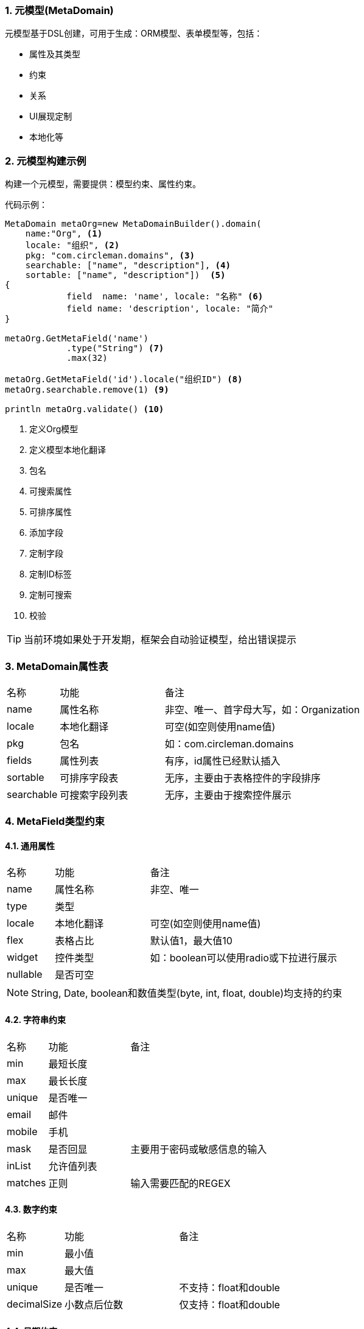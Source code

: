 :!webfonts:
:imagesdir: ./images
:sectnums:

### 元模型(MetaDomain)

元模型基于DSL创建，可用于生成：ORM模型、表单模型等，包括：

* 属性及其类型
* 约束
* 关系
* UI展现定制
* 本地化等

### 元模型构建示例

构建一个元模型，需要提供：模型约束、属性约束。

代码示例：
[source,groovy]
----
MetaDomain metaOrg=new MetaDomainBuilder().domain(
    name:"Org", <1>
    locale: "组织", <2>
    pkg: "com.circleman.domains", <3>
    searchable: ["name", "description"], <4>
    sortable: ["name", "description"])  <5>
{
            field  name: 'name', locale: "名称" <6>
            field name: 'description', locale: "简介"
}

metaOrg.GetMetaField('name')
            .type("String") <7>
            .max(32)

metaOrg.GetMetaField('id').locale("组织ID") <8>
metaOrg.searchable.remove(1) <9>

println metaOrg.validate() <10>

----
<1> 定义Org模型
<2> 定义模型本地化翻译
<3> 包名
<4> 可搜索属性
<5> 可排序属性
<6> 添加字段
<7> 定制字段
<8> 定制ID标签
<9> 定制可搜索
<10> 校验

TIP: 当前环境如果处于开发期，框架会自动验证模型，给出错误提示

### MetaDomain属性表

[cols="1,2,4"]
|===
|名称|功能|备注
|name
|属性名称
|非空、唯一、首字母大写，如：Organization
|locale
|本地化翻译
|可空(如空则使用name值)
|pkg
|包名
|如：com.circleman.domains
|fields
|属性列表
|有序，id属性已经默认插入
|sortable
|可排序字段表
|无序，主要由于表格控件的字段排序
|searchable
|可搜索字段列表
|无序，主要由于搜索控件展示
|===


### MetaField类型约束

#### 通用属性

[cols="1,2,4"]
|===
|名称|功能|备注
|name
|属性名称
|非空、唯一
|type
|类型
|
|locale
|本地化翻译
|可空(如空则使用name值)
|flex
|表格占比
|默认值1，最大值10
|widget
|控件类型
|如：boolean可以使用radio或下拉进行展示
|nullable
|是否可空
|
|===

NOTE: String, Date, boolean和数值类型(byte, int, float, double)均支持的约束

#### 字符串约束

[cols="1,2,4"]
|===
|名称|功能|备注
|min
|最短长度
|
|max
|最长长度
|
|unique
|是否唯一
|
|email
|邮件
|
|mobile
|手机
|
|mask
|是否回显
|主要用于密码或敏感信息的输入
|inList
|允许值列表
|
|matches
|正则
|输入需要匹配的REGEX
|===

#### 数字约束

[cols="1,2,4"]
|===
|名称|功能|备注
|min
|最小值
|
|max
|最大值
|
|unique
|是否唯一
|不支持：float和double
|decimalSize
|小数点后位数
|仅支持：float和double
|===

#### 日期约束

[cols="1,2,4"]
|===
|名称|功能|备注
|min
|最小值
|
|max
|最大值
|
|unique
|是否唯一
|不支持：float和double
|format
|日期格式
|格式需要支持SimpleDateFormat解析，如："yyyy-MM-dd HH:mm"
|===
